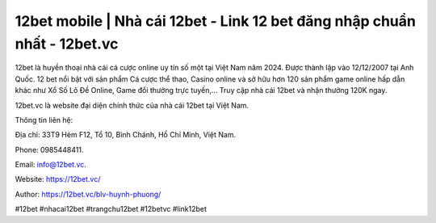 12bet mobile | Nhà cái 12bet - Link 12 bet đăng nhập chuẩn nhất - 12bet.vc
===================================

12bet là huyền thoại nhà cái cá cược online uy tín số một tại Việt Nam năm 2024. Được thành lập vào 12/12/2007 tại Anh Quốc. 12 bet nổi bật với sản phẩm Cá cược thể thao, Casino online và sở hữu hơn 120 sản phẩm game online hấp dẫn khác như Xổ Số Lô Đề Online, Game đổi thưởng trực tuyến,… Truy cập nhà cái 12bet và nhận thưởng 120K ngay.

12bet.vc là website đại diện chính thức của nhà cái 12bet tại Việt Nam.

Thông tin liên hệ: 

Địa chỉ: 33T9 Hẻm F12, Tổ 10, Bình Chánh, Hồ Chí Minh, Việt Nam. 

Phone: 0985448411. 

Email: info@12bet.vc. 

Website: https://12bet.vc/

Author: https://12bet.vc/blv-huynh-phuong/

#12bet #nhacai12bet #trangchu12bet #12betvc #link12bet
